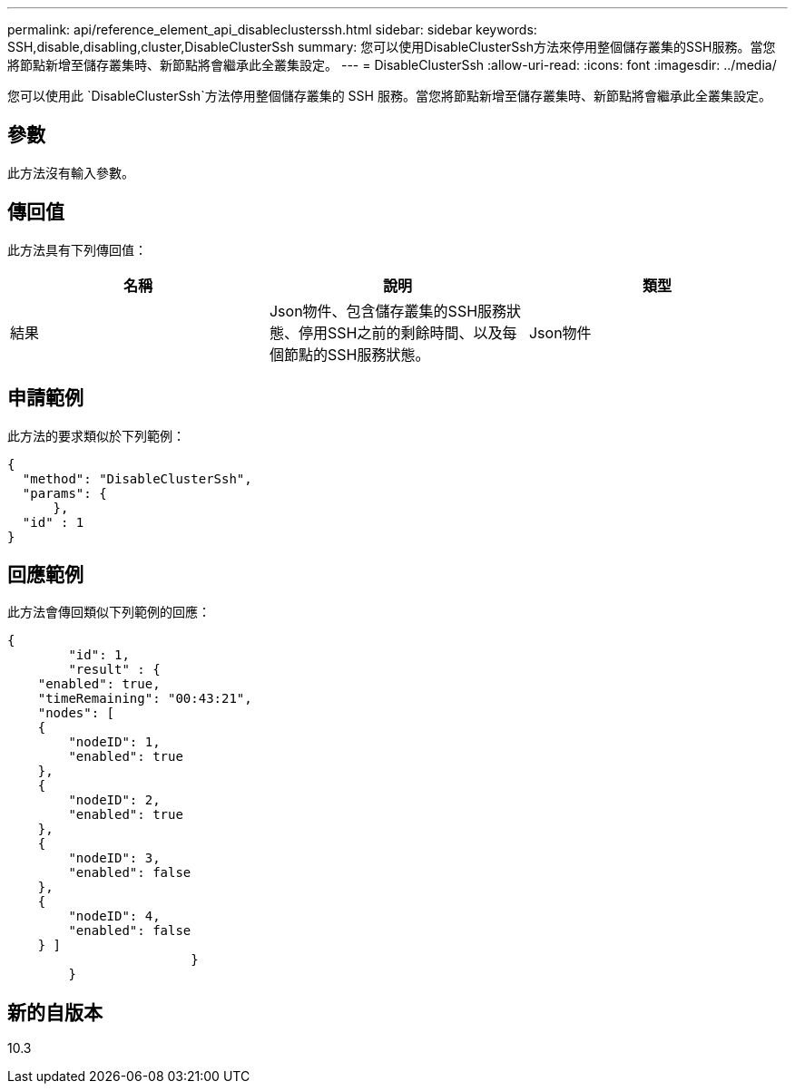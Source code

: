 ---
permalink: api/reference_element_api_disableclusterssh.html 
sidebar: sidebar 
keywords: SSH,disable,disabling,cluster,DisableClusterSsh 
summary: 您可以使用DisableClusterSsh方法來停用整個儲存叢集的SSH服務。當您將節點新增至儲存叢集時、新節點將會繼承此全叢集設定。 
---
= DisableClusterSsh
:allow-uri-read: 
:icons: font
:imagesdir: ../media/


[role="lead"]
您可以使用此 `DisableClusterSsh`方法停用整個儲存叢集的 SSH 服務。當您將節點新增至儲存叢集時、新節點將會繼承此全叢集設定。



== 參數

此方法沒有輸入參數。



== 傳回值

此方法具有下列傳回值：

|===
| 名稱 | 說明 | 類型 


 a| 
結果
 a| 
Json物件、包含儲存叢集的SSH服務狀態、停用SSH之前的剩餘時間、以及每個節點的SSH服務狀態。
 a| 
Json物件

|===


== 申請範例

此方法的要求類似於下列範例：

[listing]
----
{
  "method": "DisableClusterSsh",
  "params": {
      },
  "id" : 1
}
----


== 回應範例

此方法會傳回類似下列範例的回應：

[listing]
----
{
	"id": 1,
	"result" : {
    "enabled": true,
    "timeRemaining": "00:43:21",
    "nodes": [
    {
        "nodeID": 1,
        "enabled": true
    },
    {
        "nodeID": 2,
        "enabled": true
    },
    {
        "nodeID": 3,
        "enabled": false
    },
    {
        "nodeID": 4,
        "enabled": false
    } ]
			}
	}
----


== 新的自版本

10.3
